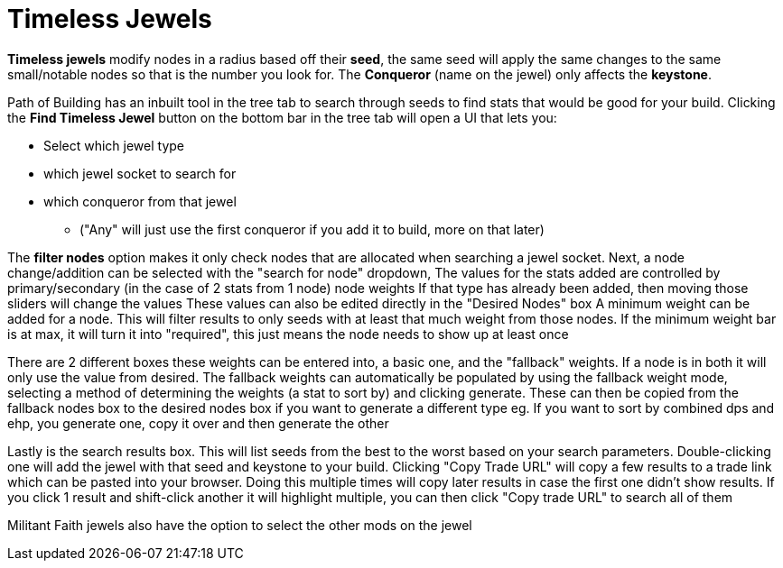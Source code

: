 = Timeless Jewels
:experimental:


*Timeless jewels* modify nodes in a radius based off their *seed*, the same seed will apply the same changes to the same small/notable nodes so that is the number you look for. The *Conqueror* (name on the jewel) only affects the *keystone*.

Path of Building has an inbuilt tool in the tree tab to search through seeds to find stats that would be good for your build.
Clicking the btn:[Find Timeless Jewel] button on the bottom bar in the tree tab will open a UI that lets you:

* Select which jewel type
* which jewel socket to search for
* which conqueror from that jewel
** ("Any" will just use the first conqueror if you add it to build, more on that later)

The btn:[filter nodes] option makes it only check nodes that are allocated when searching a jewel socket.
Next, a node change/addition can be selected with the "search for node" dropdown,
The values for the stats added are controlled by primary/secondary (in the case of 2 stats from 1 node) node weights
If that type has already been added, then moving those sliders will change the values
These values can also be edited directly in the "Desired Nodes" box
A minimum weight can be added for a node. This will filter results to only seeds with at least that much weight from those nodes.
If the minimum weight bar is at max, it will turn it into "required", this just means the node needs to show up at least once

There are 2 different boxes these weights can be entered into, a basic one, and the "fallback" weights.
If a node is in both it will only use the value from desired. The fallback weights can automatically be populated by using
the fallback weight mode, selecting a method of determining the weights (a stat to sort by) and clicking generate.
These can then be copied from the fallback nodes box to the desired nodes box if you want to generate a different type
eg. If you want to sort by combined dps and ehp, you generate one, copy it over and then generate the other

Lastly is the search results box. This will list seeds from the best to the worst based on your search parameters.
Double-clicking one will add the jewel with that seed and keystone to your build.
Clicking "Copy Trade URL" will copy a few results to a trade link which can be pasted into your browser.
Doing this multiple times will copy later results in case the first one didn't show results.
If you click 1 result and shift-click another it will highlight multiple, you can then click "Copy trade URL" to search all of them

Militant Faith jewels also have the option to select the other mods on the jewel
